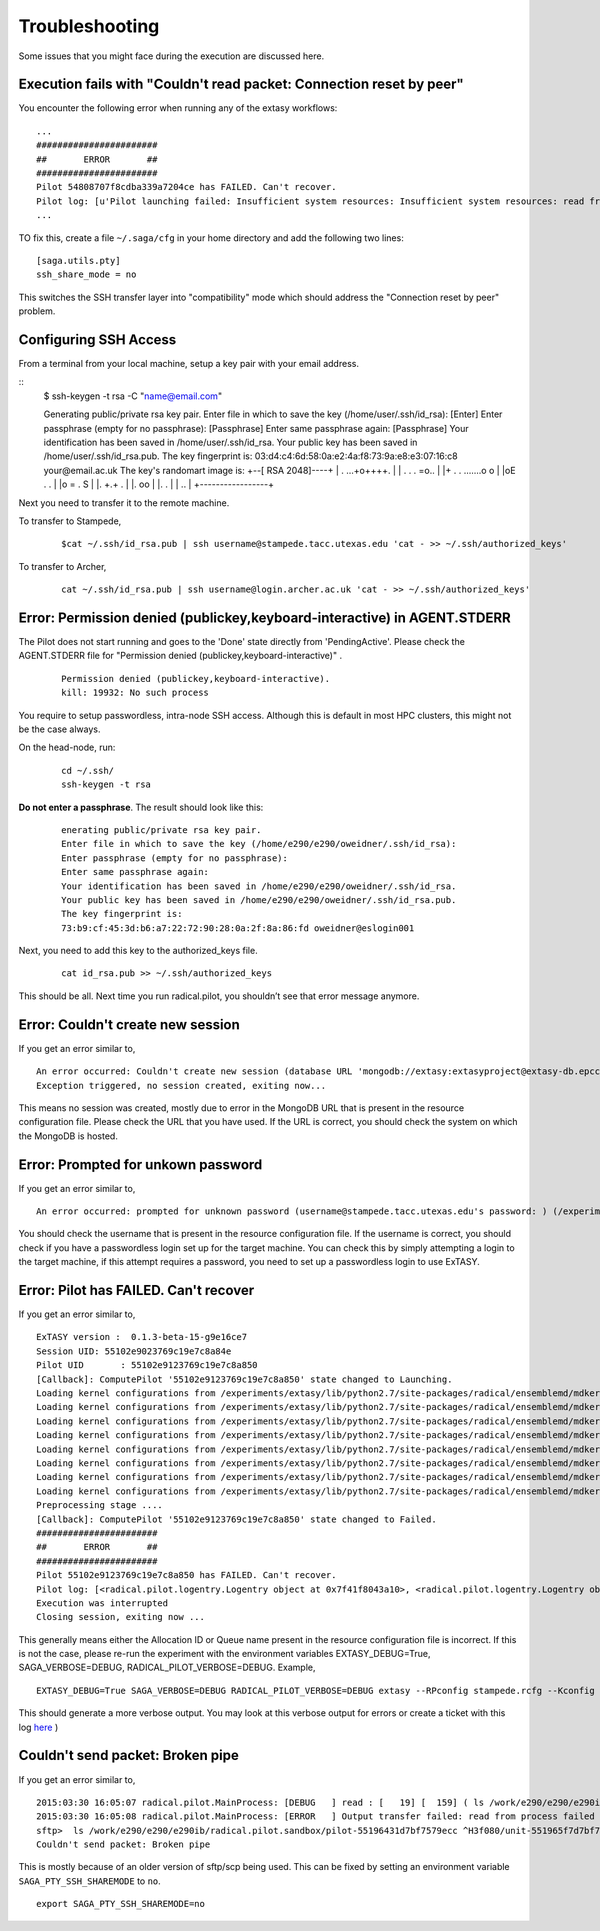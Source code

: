 .. _trouble:

***************
Troubleshooting
***************

Some issues that you might face during the execution are discussed here.


Execution fails with "Couldn't read packet: Connection reset by peer"
---------------------------------------------------------------------

You encounter the following error when running any of the extasy workflows:

::

    ...
    #######################
    ##       ERROR       ##
    #######################
    Pilot 54808707f8cdba339a7204ce has FAILED. Can't recover.
    Pilot log: [u'Pilot launching failed: Insufficient system resources: Insufficient system resources: read from process failed \'[Errno 5] Input/output error\' : (Shared connection to stampede.tacc.utexas.edu closed.\n)
    ...

TO fix this, create a file ``~/.saga/cfg`` in your home directory and add the following two lines:

::

    [saga.utils.pty]
    ssh_share_mode = no

This switches the SSH transfer layer into "compatibility" mode which should address the "Connection reset by peer" problem.


Configuring SSH Access
----------------------

From a terminal from your local machine, setup a key pair with your email address.

::
	$ ssh-keygen -t rsa -C "name@email.com"

	Generating public/private rsa key pair.
	Enter file in which to save the key (/home/user/.ssh/id_rsa): [Enter]
	Enter passphrase (empty for no passphrase): [Passphrase]
	Enter same passphrase again: [Passphrase]
	Your identification has been saved in /home/user/.ssh/id_rsa.
	Your public key has been saved in /home/user/.ssh/id_rsa.pub.
	The key fingerprint is:
	03:d4:c4:6d:58:0a:e2:4a:f8:73:9a:e8:e3:07:16:c8 your@email.ac.uk
	The key's randomart image is:
	+--[ RSA 2048]----+
	|    . ...+o++++. |
	| . . . =o..      |
	|+ . . .......o o |
	|oE .   .         |
	|o =     .   S    |
	|.    +.+     .   |
	|.  oo            |
	|.  .             |
	| ..              |
	+-----------------+


Next you need to transfer it to the remote machine.


To transfer to Stampede,

	::

		$cat ~/.ssh/id_rsa.pub | ssh username@stampede.tacc.utexas.edu 'cat - >> ~/.ssh/authorized_keys'


To transfer to Archer,

	::

		cat ~/.ssh/id_rsa.pub | ssh username@login.archer.ac.uk 'cat - >> ~/.ssh/authorized_keys'



Error: Permission denied (publickey,keyboard-interactive) in AGENT.STDERR
---------------------------------------------------------------------------

The Pilot does not start running and goes to the 'Done' state directly from 'PendingActive'. Please check the AGENT.STDERR file for  "Permission denied (publickey,keyboard-interactive)" .

	::

		Permission denied (publickey,keyboard-interactive).
		kill: 19932: No such process

You require to setup passwordless, intra-node SSH access. Although this is default in most HPC clusters, this might not be the case always.

On the head-node, run:

	::

		cd ~/.ssh/
		ssh-keygen -t rsa

**Do not enter a passphrase**. The result should look like this:

	::

		enerating public/private rsa key pair.
		Enter file in which to save the key (/home/e290/e290/oweidner/.ssh/id_rsa):
		Enter passphrase (empty for no passphrase):
		Enter same passphrase again:
		Your identification has been saved in /home/e290/e290/oweidner/.ssh/id_rsa.
		Your public key has been saved in /home/e290/e290/oweidner/.ssh/id_rsa.pub.
		The key fingerprint is:
		73:b9:cf:45:3d:b6:a7:22:72:90:28:0a:2f:8a:86:fd oweidner@eslogin001

Next, you need to add this key to the authorized_keys file.

	::

		cat id_rsa.pub >> ~/.ssh/authorized_keys

This should be all. Next time you run radical.pilot, you shouldn’t see that error message anymore.





Error: Couldn't create new session
-----------------------------------

If you get an error similar to,

::

	An error occurred: Couldn't create new session (database URL 'mongodb://extasy:extasyproject@extasy-db.epcc.ac.uk/radicalpilot' incorrect?): [Errno -2] Name or service not known
	Exception triggered, no session created, exiting now...

This means no session was created, mostly due to error in the MongoDB URL that is present in the resource configuration file. Please check the URL that you have used. If the URL is correct, you should check the system on which the MongoDB is hosted.


Error: Prompted for unkown password
------------------------------------

If you get an error similar to,

::

	An error occurred: prompted for unknown password (username@stampede.tacc.utexas.edu's password: ) (/experiments/extasy/local/lib/python2.7/site-packages/saga/utils/pty_shell_factory.py +306 (_initialize_pty)  :  % match))	

You should check the username that is present in the resource configuration file. If the username is correct, you should check if you have a passwordless login set up for the target machine. You can check this by simply attempting a login to the target machine, if this attempt requires a password, you need to set up a passwordless login to use ExTASY. 


Error: Pilot has FAILED. Can't recover
---------------------------------------

If you get an error similar to,

::

	ExTASY version :  0.1.3-beta-15-g9e16ce7
	Session UID: 55102e9023769c19e7c8a84e 
	Pilot UID       : 55102e9123769c19e7c8a850 
	[Callback]: ComputePilot '55102e9123769c19e7c8a850' state changed to Launching.
	Loading kernel configurations from /experiments/extasy/lib/python2.7/site-packages/radical/ensemblemd/mdkernels/configs/mmpbsa.json
	Loading kernel configurations from /experiments/extasy/lib/python2.7/site-packages/radical/ensemblemd/mdkernels/configs/coco.json
	Loading kernel configurations from /experiments/extasy/lib/python2.7/site-packages/radical/ensemblemd/mdkernels/configs/namd.json
	Loading kernel configurations from /experiments/extasy/lib/python2.7/site-packages/radical/ensemblemd/mdkernels/configs/lsdmap.json
	Loading kernel configurations from /experiments/extasy/lib/python2.7/site-packages/radical/ensemblemd/mdkernels/configs/amber.json
	Loading kernel configurations from /experiments/extasy/lib/python2.7/site-packages/radical/ensemblemd/mdkernels/configs/gromacs.json
	Loading kernel configurations from /experiments/extasy/lib/python2.7/site-packages/radical/ensemblemd/mdkernels/configs/sleep.json
	Loading kernel configurations from /experiments/extasy/lib/python2.7/site-packages/radical/ensemblemd/mdkernels/configs/test.json
	Preprocessing stage ....
	[Callback]: ComputePilot '55102e9123769c19e7c8a850' state changed to Failed.
	#######################
	##       ERROR       ##
	#######################
	Pilot 55102e9123769c19e7c8a850 has FAILED. Can't recover.
	Pilot log: [<radical.pilot.logentry.Logentry object at 0x7f41f8043a10>, <radical.pilot.logentry.Logentry object at 0x7f41f8043610>, <radical.pilot.logentry.Logentry object at 0x7f41f80433d0>, <radical.pilot.logentry.Logentry object at 0x7f41f8043750>, <radical.pilot.logentry.Logentry object at 0x7f41f8043710>, <radical.pilot.logentry.Logentry object at 0x7f41f8043690>]
	Execution was interrupted
	Closing session, exiting now ...


This generally means either the Allocation ID or Queue name present in the resource configuration file is incorrect. If this is not the case, please re-run the experiment with the environment variables EXTASY_DEBUG=True, SAGA_VERBOSE=DEBUG, RADICAL_PILOT_VERBOSE=DEBUG. Example,

:: 

	EXTASY_DEBUG=True SAGA_VERBOSE=DEBUG RADICAL_PILOT_VERBOSE=DEBUG extasy --RPconfig stampede.rcfg --Kconfig gromacslsdmap.wcfg 2> output.log

This should generate a more verbose output. You may look at this verbose output for errors or create a ticket with this log `here <https://github.com/radical-cybertools/ExTASY/issues>`_ )


Couldn't send packet: Broken pipe
---------------------------------

If you get an error similar to,

::

	2015:03:30 16:05:07 radical.pilot.MainProcess: [DEBUG   ] read : [   19] [  159] ( ls /work/e290/e290/e290ib/radical.pilot.sandbox/pilot-55196431d7bf7579ecc ^H3f080/unit-551965f7d7bf7579ecc3f09b/lsdmap.log\nCouldn't send packet: Broken pipe\n)
	2015:03:30 16:05:08 radical.pilot.MainProcess: [ERROR   ] Output transfer failed: read from process failed '[Errno 5] Input/output error' : (s   --:-- ETA/home/h012/ibethune/testlsdmap2/input.gro     100%  105KB 104.7KB/s   00:00
	sftp>  ls /work/e290/e290/e290ib/radical.pilot.sandbox/pilot-55196431d7bf7579ecc ^H3f080/unit-551965f7d7bf7579ecc3f09b/lsdmap.log
	Couldn't send packet: Broken pipe

This is mostly because of an older version of sftp/scp being used. This can be fixed by setting an environment variable ``SAGA_PTY_SSH_SHAREMODE`` to ``no``.

::
	
	export SAGA_PTY_SSH_SHAREMODE=no

	

